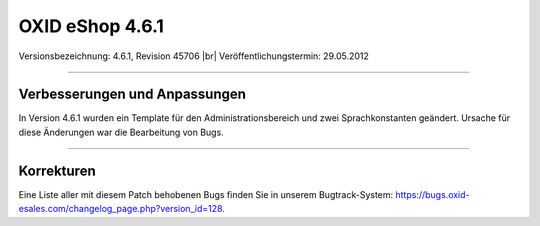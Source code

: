 ﻿OXID eShop 4.6.1
================

Versionsbezeichnung: 4.6.1, Revision 45706 |br|
Veröffentlichungstermin: 29.05.2012

----------

Verbesserungen und Anpassungen
------------------------------
In Version 4.6.1 wurden ein Template für den Administrationsbereich und zwei Sprachkonstanten geändert. Ursache für diese Änderungen war die Bearbeitung von Bugs.

----------

Korrekturen
-----------
Eine Liste aller mit diesem Patch behobenen Bugs finden Sie in unserem Bugtrack-System: `https://bugs.oxid-esales.com/changelog_page.php?version_id=128 <https://bugs.oxid-esales.com/changelog_page.php?version_id=128>`_.

.. Intern: oxaabb, Status: